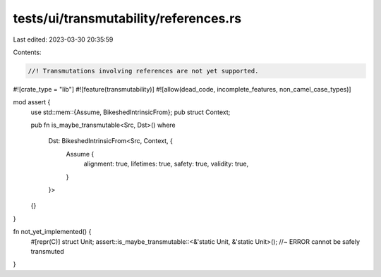 tests/ui/transmutability/references.rs
======================================

Last edited: 2023-03-30 20:35:59

Contents:

.. code-block:: rs

    //! Transmutations involving references are not yet supported.

#![crate_type = "lib"]
#![feature(transmutability)]
#![allow(dead_code, incomplete_features, non_camel_case_types)]

mod assert {
    use std::mem::{Assume, BikeshedIntrinsicFrom};
    pub struct Context;

    pub fn is_maybe_transmutable<Src, Dst>()
    where
        Dst: BikeshedIntrinsicFrom<Src, Context, {
            Assume {
                alignment: true,
                lifetimes: true,
                safety: true,
                validity: true,
            }
        }>
    {}
}

fn not_yet_implemented() {
    #[repr(C)] struct Unit;
    assert::is_maybe_transmutable::<&'static Unit, &'static Unit>(); //~ ERROR cannot be safely transmuted
}


